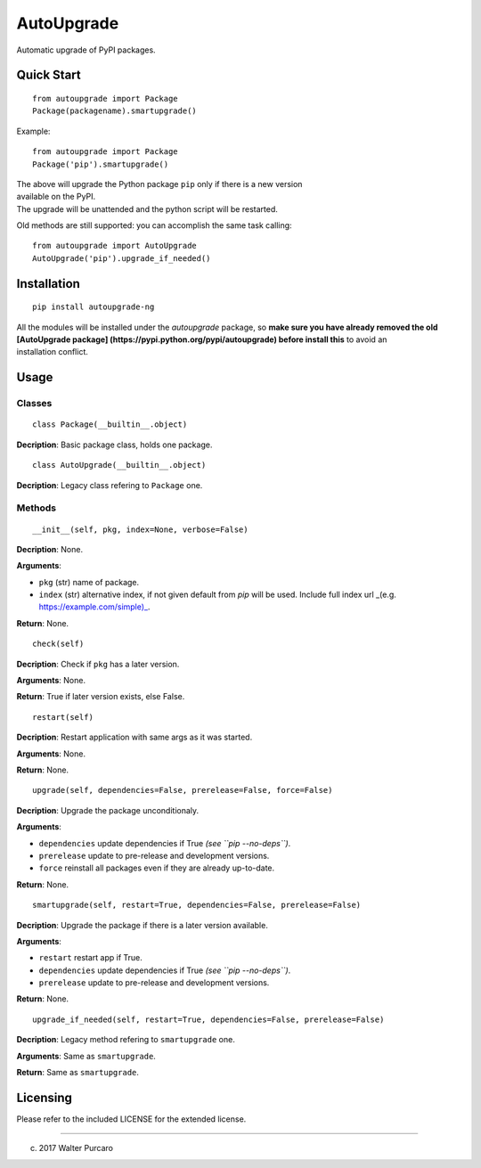 AutoUpgrade
===========

Automatic upgrade of PyPI packages.

Quick Start
-----------

::

    from autoupgrade import Package
    Package(packagename).smartupgrade()

Example:

::

    from autoupgrade import Package
    Package('pip').smartupgrade()

| The above will upgrade the Python package ``pip`` only if there is a
  new version
| available on the PyPI.
| The upgrade will be unattended and the python script will be
  restarted.

Old methods are still supported: you can accomplish the same task
calling:

::

    from autoupgrade import AutoUpgrade
    AutoUpgrade('pip').upgrade_if_needed()

Installation
------------

::

    pip install autoupgrade-ng

| All the modules will be installed under the *autoupgrade* package, so
  **make
  sure you have already removed the old [AutoUpgrade package]
  (https://pypi.python.org/pypi/autoupgrade) before install this** to
  avoid an
| installation conflict.

Usage
-----

Classes
~~~~~~~

::

    class Package(__builtin__.object)

**Decription**: Basic package class, holds one package.

::

    class AutoUpgrade(__builtin__.object)

**Decription**: Legacy class refering to ``Package`` one.

Methods
~~~~~~~

::

    __init__(self, pkg, index=None, verbose=False)

**Decription**: None.

**Arguments**:

-  ``pkg`` (str) name of package.
-  ``index`` (str) alternative index, if not given default from *pip*
   will be used.
   Include full index url \_(e.g. \ https://example.com/simple)_.

**Return**: None.

::

    check(self)

**Decription**: Check if ``pkg`` has a later version.

**Arguments**: None.

**Return**: True if later version exists, else False.

::

    restart(self)

**Decription**: Restart application with same args as it was started.

**Arguments**: None.

**Return**: None.

::

    upgrade(self, dependencies=False, prerelease=False, force=False)

**Decription**: Upgrade the package unconditionaly.

**Arguments**:

-  ``dependencies`` update dependencies if True *(see
   ``pip --no-deps``)*.
-  ``prerelease`` update to pre-release and development versions.
-  ``force`` reinstall all packages even if they are already up-to-date.

**Return**: None.

::

    smartupgrade(self, restart=True, dependencies=False, prerelease=False)

**Decription**: Upgrade the package if there is a later version
available.

**Arguments**:

-  ``restart`` restart app if True.
-  ``dependencies`` update dependencies if True *(see
   ``pip --no-deps``)*.
-  ``prerelease`` update to pre-release and development versions.

**Return**: None.

::

    upgrade_if_needed(self, restart=True, dependencies=False, prerelease=False)

**Decription**: Legacy method refering to ``smartupgrade`` one.

**Arguments**: Same as ``smartupgrade``.

**Return**: Same as ``smartupgrade``.

Licensing
---------

Please refer to the included LICENSE for the extended license.

--------------

(c) 2017 Walter Purcaro
